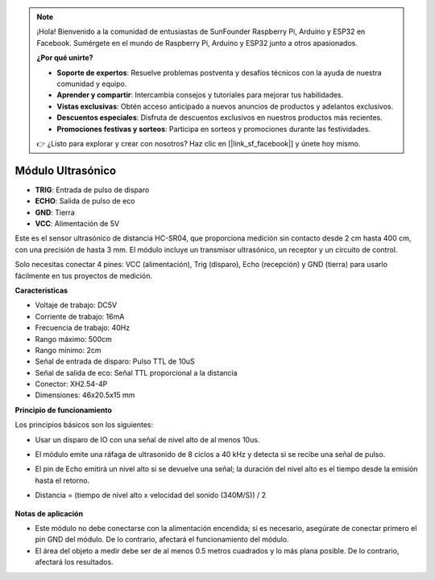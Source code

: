 .. note::

    ¡Hola! Bienvenido a la comunidad de entusiastas de SunFounder Raspberry Pi, Arduino y ESP32 en Facebook. Sumérgete en el mundo de Raspberry Pi, Arduino y ESP32 junto a otros apasionados.

    **¿Por qué unirte?**

    - **Soporte de expertos**: Resuelve problemas postventa y desafíos técnicos con la ayuda de nuestra comunidad y equipo.
    - **Aprender y compartir**: Intercambia consejos y tutoriales para mejorar tus habilidades.
    - **Vistas exclusivas**: Obtén acceso anticipado a nuevos anuncios de productos y adelantos exclusivos.
    - **Descuentos especiales**: Disfruta de descuentos exclusivos en nuestros productos más recientes.
    - **Promociones festivas y sorteos**: Participa en sorteos y promociones durante las festividades.

    👉 ¿Listo para explorar y crear con nosotros? Haz clic en [|link_sf_facebook|] y únete hoy mismo.

Módulo Ultrasónico
================================

.. image:: img/ultrasonic_pic.png
    :width: 400
    :align: center

* **TRIG**: Entrada de pulso de disparo
* **ECHO**: Salida de pulso de eco
* **GND**: Tierra
* **VCC**: Alimentación de 5V

Este es el sensor ultrasónico de distancia HC-SR04, que proporciona medición sin contacto desde 2 cm hasta 400 cm, con una precisión de hasta 3 mm. El módulo incluye un transmisor ultrasónico, un receptor y un circuito de control.

Solo necesitas conectar 4 pines: VCC (alimentación), Trig (disparo), Echo (recepción) y GND (tierra) para usarlo fácilmente en tus proyectos de medición.

**Características**

* Voltaje de trabajo: DC5V
* Corriente de trabajo: 16mA
* Frecuencia de trabajo: 40Hz
* Rango máximo: 500cm
* Rango mínimo: 2cm
* Señal de entrada de disparo: Pulso TTL de 10uS
* Señal de salida de eco: Señal TTL proporcional a la distancia
* Conector: XH2.54-4P
* Dimensiones: 46x20.5x15 mm

**Principio de funcionamiento**

Los principios básicos son los siguientes:

* Usar un disparo de IO con una señal de nivel alto de al menos 10us.
* El módulo emite una ráfaga de ultrasonido de 8 ciclos a 40 kHz y detecta si se recibe una señal de pulso.
* El pin de Echo emitirá un nivel alto si se devuelve una señal; la duración del nivel alto es el tiempo desde la emisión hasta el retorno.
* Distancia = (tiempo de nivel alto x velocidad del sonido (340M/S)) / 2

    .. image:: img/ultrasonic_prin.jpg
        :width: 800


**Notas de aplicación**

* Este módulo no debe conectarse con la alimentación encendida; si es necesario, asegúrate de conectar primero el pin GND del módulo. De lo contrario, afectará el funcionamiento del módulo.
* El área del objeto a medir debe ser de al menos 0.5 metros cuadrados y lo más plana posible. De lo contrario, afectará los resultados.

